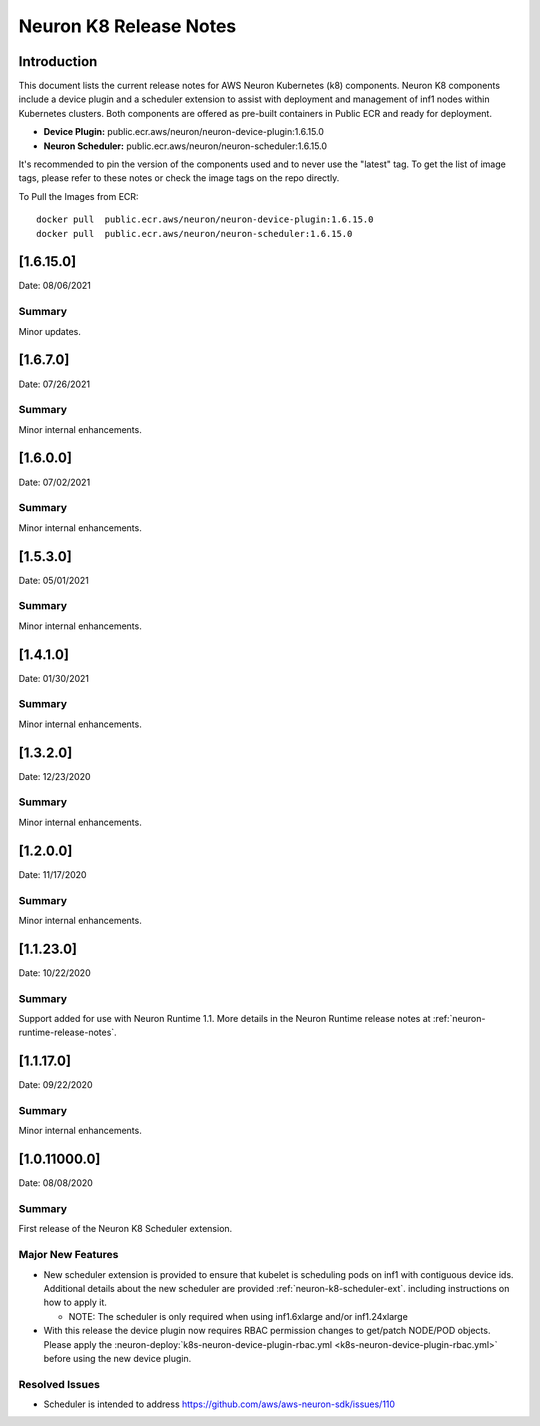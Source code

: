 .. _neuron-k8-rn:

Neuron K8 Release Notes
^^^^^^^^^^^^^^^^^^^^^^^

Introduction
============

This document lists the current release notes for AWS Neuron Kubernetes
(k8) components. Neuron K8 components include a device plugin and a
scheduler extension to assist with deployment and management of inf1
nodes within Kubernetes clusters. Both components are offered as
pre-built containers in Public ECR and ready for deployment.

-  **Device Plugin:**
   public.ecr.aws/neuron/neuron-device-plugin:1.6.15.0
-  **Neuron Scheduler:**
   public.ecr.aws/neuron/neuron-scheduler:1.6.15.0

It's recommended to pin the version of the components used and to never
use the "latest" tag. To get the list of image tags, please refer to
these notes or check the image tags on the repo directly.


To Pull the Images from ECR:

::

   docker pull  public.ecr.aws/neuron/neuron-device-plugin:1.6.15.0
   docker pull  public.ecr.aws/neuron/neuron-scheduler:1.6.15.0

.. _1615:

[1.6.15.0]
=========

Date: 08/06/2021

Summary
-------

Minor updates.



.. _1670:

[1.6.7.0]
=========

Date: 07/26/2021

Summary
-------

Minor internal enhancements.

.. _1600:

[1.6.0.0]
=========

Date: 07/02/2021

Summary
-------

Minor internal enhancements.

.. _1530:

[1.5.3.0]
=========

Date: 05/01/2021

Summary
-------

Minor internal enhancements.


.. _1410:

[1.4.1.0]
=========

Date: 01/30/2021

Summary
-------

Minor internal enhancements.


.. _1320:

[1.3.2.0]
=========

Date: 12/23/2020

Summary
-------

Minor internal enhancements.

.. _1200:

[1.2.0.0]
=========

Date: 11/17/2020

Summary
-------

Minor internal enhancements.

.. _11230:

[1.1.23.0]
==========

Date: 10/22/2020

.. _summary-1:

Summary
-------

Support added for use with Neuron Runtime 1.1. More details in the
Neuron Runtime release notes at :ref:`neuron-runtime-release-notes`.


.. _11170:

[1.1.17.0]
==========

Date: 09/22/2020

Summary
-------

Minor internal enhancements.

.. _10110000:

[1.0.11000.0]
=============

Date: 08/08/2020

.. _summary-1:

Summary
-------

First release of the Neuron K8 Scheduler extension.

Major New Features
------------------

-  New scheduler extension is provided to ensure that kubelet is
   scheduling pods on inf1 with contiguous device ids. Additional
   details about the new scheduler are provided :ref:`neuron-k8-scheduler-ext`.
   including instructions on how to apply it.

   -  NOTE: The scheduler is only required when using inf1.6xlarge
      and/or inf1.24xlarge

-  With this release the device plugin now requires RBAC permission
   changes to get/patch NODE/POD objects. Please apply the 
   :neuron-deploy:`k8s-neuron-device-plugin-rbac.yml <k8s-neuron-device-plugin-rbac.yml>`
   before using the new device plugin.

Resolved Issues
---------------

-  Scheduler is intended to address
   https://github.com/aws/aws-neuron-sdk/issues/110
